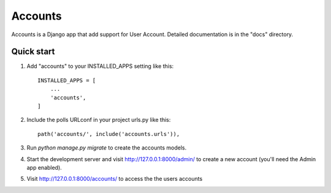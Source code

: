 =====
Accounts
=====

Accounts is a Django app that add support for User Account. 
Detailed documentation is in the "docs" directory.

Quick start
-----------

1. Add "accounts" to your INSTALLED_APPS setting like this::

    INSTALLED_APPS = [
        ...
        'accounts',
    ]

2. Include the polls URLconf in your project urls.py like this::

    path('accounts/', include('accounts.urls')),

3. Run `python manage.py migrate` to create the accounts models.

4. Start the development server and visit http://127.0.0.1:8000/admin/
   to create a new account (you'll need the Admin app enabled).

5. Visit http://127.0.0.1:8000/accounts/ to access the the users accounts
